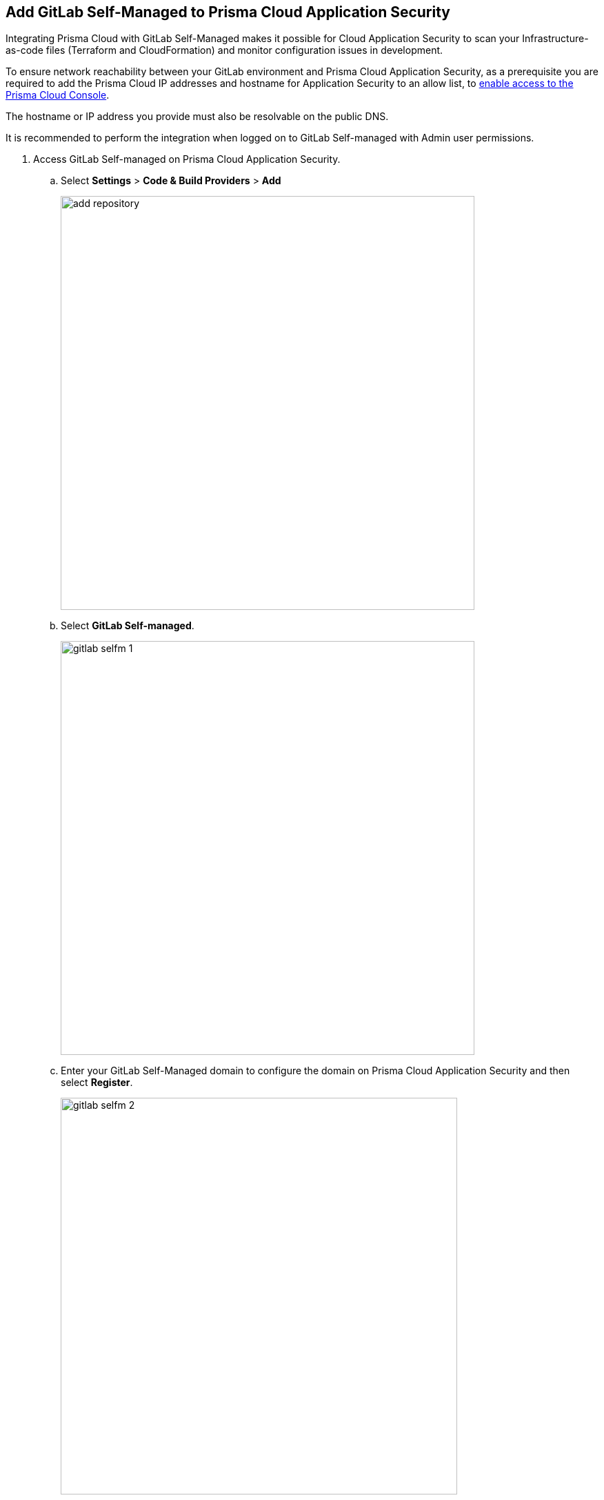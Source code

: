 :topic_type: task

[.task]
== Add GitLab Self-Managed to Prisma Cloud Application Security

Integrating Prisma Cloud with GitLab Self-Managed makes it possible for Cloud Application Security to scan your Infrastructure-as-code files (Terraform and CloudFormation) and monitor configuration issues in development.

To ensure network reachability between your GitLab environment and Prisma Cloud Application Security, as a prerequisite you are required to add the Prisma Cloud IP addresses and hostname for Application Security to an allow list, to https://docs.paloaltonetworks.com/prisma/prisma-cloud/prisma-cloud-admin/get-started-with-prisma-cloud/enable-access-prisma-cloud-console.html[enable access to the Prisma Cloud Console].

The hostname or IP address you provide must also be resolvable on the public DNS.

It is recommended to perform the integration when logged on to GitLab Self-managed with Admin user permissions.

[.procedure]

. Access GitLab Self-managed on Prisma Cloud Application Security.

.. Select *Settings* > *Code & Build Providers* > *Add*
+
image::add-repository.png[width=600]
+
.. Select *GitLab Self-managed*.
+
image::gitlab-selfm-1.png[width=600]

.. Enter your GitLab Self-Managed domain to configure the domain on Prisma Cloud Application Security and then select *Register*.
+
image::gitlab-selfm-2.png[width=575]
+
You will be redirected to a new page to register a new OAUTH app on GitLab Self-managed.

. Register GitLab Self-managed domain.

.. Copy *Application Name* and *Redirect URI* from *Register OAUTH app*.
+
image::gitlab-selfm-3.png[width=575]

.. Access the *GitLab Self-Managed > User Settings > Applications* and paste the copied values of Application Name as *Name* and Redirect URI as *Redirect URI*.
+
image::gitlab-selfm-4.png[width=575]

.. Select *api*, and *Save application*.
+
image::gitlab-selfm-5.png[width=575]

.. Copy *Application ID* and *Secret values*.
+
image::gitlab-selfm-6.png[width=575]

. Authorize Prisma Cloud Application Security to GitLab Self-managed.

.. Access *Set Client ID and Secret* and paste the copied values of *Application ID* and *Secret* and then select *Authorize*.
+
image::gitlab-selfm-7.png[width=575]

. Select repositories to scan.

.. Select the repositories to scan and then select *Next*.

.. A *New account successfully configured* message appears after you have successfully set up the configurations and then select *Done*.
+
Your configured GitLab Self-Managed repositories will appear on the *Code & Build Providers* page. On your next GitLab Self-managed scan, the scan results will include the new configured repositories. Access xref:../risk-prevention/code/projects.adoc[Projects] to view the scanned results.

. Verify that the GitLab Self-managed integration is successful:

.. Select *Settings* > *Code & Build Providers* > *Add* > *GitLab Self-managed*.

.. Verify that your *GitLab Self-managed* integration is displayed.
+
NOTE: You may have to wait for up to three minutes before the status of the integration is updated and displays *Succeeded*.


[.task]
[#multi-integrate]
=== Support for multiple integrations

Prisma Cloud supports multiple integrations for GitLab Self-Managed. After the initial integration with Prisma Cloud, you can continue to add additional organizations and workspaces using a different or a same user or team token.

Multiple integrations from a single Prisma Cloud account enables you to:

* View a list of integrations on a single console
//* Update existing integrations by modifying the selection of workspaces
* Add additional integrations 
* Delete an existing integration

[.procedure]

. Add additional integrations to a configured GitLab Self-Managed account.

.. Select *Settings* > *Code & Build Providers* > *Add* > *GitLab Self-Managed* (under *Code Repositories*).

.. Select *Add Integration* in the wizard.

//image::gl-sm-add-integration.png[width=800]

The *Configure Domain* step of the installation wizard is displayed.
+
.. Configure your Domain as stated in step *1* of the GitLab Self-Managed installation process above and then proceed to execute steps *2-5* of the installation procedure.
+
The new integration is displayed on the landing page of the wizard. You can view your configured GitLab Self-managed repositories under *Code Repositories* on the *Code & Build Providers* page. The next scan of your GitLab Self-Managed systems will include the new integrations with their configured repositories, and the results will be displayed in xref:../risk-prevention/code/projects.adoc[Projects].
+
// verify if Code Security has not been changed

=== Manage Integrations

Manage integrations from the integration wizard.

. Access the GitLab Self-Managed integration wizard - see *step 1* of <<multi-integrate,Support for multiple integrations>> above > select the menu under *Actions*.
+
From Actions you can: 

* Add or remove repositories from *Reselect repositories*

* Delete integrations


// To check if deleting a single integration within the account deletes the account configuration on Prisma Cloud console.

